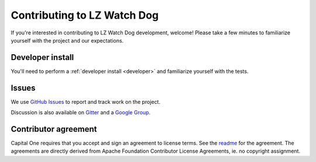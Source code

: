 .. _contribute:

Contributing to LZ Watch Dog
===============================

If you're interested in contributing to LZ Watch Dog development, welcome! Please take a few minutes to familiarize yourself with the project and our expectations.

Developer install
-----------------

You'll need to perform a :ref:`developer install <developer>` and familiarize yourself with the tests.

Issues
------

We use `GitHub Issues <https://github.com/cloud-custodian/cloud-custodian/issues>`_ to report and track work on the project.

Discussion is also available on `Gitter <https://gitter.im/cloud-custodian/cloud-custodian>`_ and a `Google Group <https://groups.google.com/forum/#!forum/cloud-custodian>`_.

Contributor agreement
---------------------

Capital One requires that you accept and sign an agreement to license terms. See the `readme <https://github.com/cloud-custodian/cloud-custodian>`_ for the agreement. The agreements are directly derived from Apache Foundation Contributor License Agreements, ie. no copyright assignment.
